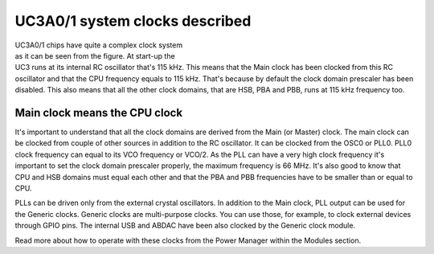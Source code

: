 UC3A0/1 system clocks described
===============================

.. figure:: ../images/uc3_clocks.png
    :width: 100 %
    :align: right
    :figwidth: 50 %
    :alt: UC3A0/1 system clocks described

UC3A0/1 chips have quite a complex clock system as it can be seen from the figure. At start-up the UC3 runs at its internal RC oscillator that's 115 kHz. This means that the Main clock has been clocked from this RC oscillator and that the CPU frequency equals to 115 kHz. That's because by default the clock domain prescaler has been disabled. This also means that all the other clock domains, that are HSB, PBA and PBB, runs at 115 kHz frequency too.

Main clock means the CPU clock
------------------------------

It's important to understand that all the clock domains are derived from the Main (or Master) clock. The main clock can be clocked from couple of other sources in addition to the RC oscillator. It can be clocked from the OSC0 or PLL0. PLL0 clock frequency can equal to its VCO frequency or VCO/2. As the PLL can have a very high clock frequency it's important to set the clock domain prescaler properly, the maximum frequency is 66 MHz. It's also good to know that CPU and HSB domains must equal each other and that the PBA and PBB frequencies have to be smaller than or equal to CPU.

PLLs can be driven only from the external crystal oscillators. In addition to the Main clock, PLL output can be used for the Generic clocks. Generic clocks are multi-purpose clocks. You can use those, for example, to clock external devices through GPIO pins. The internal USB and ABDAC have been also clocked by the Generic clock module.

Read more about how to operate with these clocks from the Power Manager within the Modules section.
